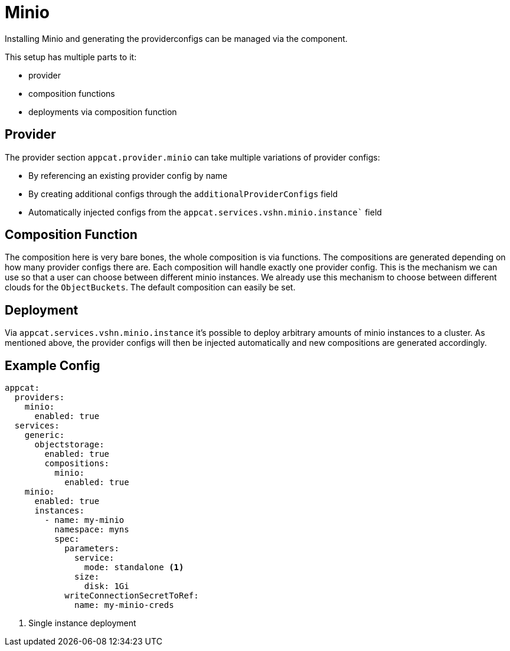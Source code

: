 = Minio

Installing Minio and generating the providerconfigs can be managed via the component.

This setup has multiple parts to it:

* provider
* composition functions
* deployments via composition function

== Provider

The provider section `appcat.provider.minio` can take multiple variations of provider configs:

* By referencing an existing provider config by name
* By creating additional configs through the `additionalProviderConfigs` field
* Automatically injected configs from the `appcat.services.vshn.minio.instance`` field

== Composition Function

The composition here is very bare bones, the whole composition is via functions.
The compositions are generated depending on how many provider configs there are.
Each composition will handle exactly one provider config.
This is the mechanism we can use so that a user can choose between different minio instances.
We already use this mechanism to choose between different clouds for the `ObjectBuckets`.
The default composition can easily be set.

== Deployment

Via `appcat.services.vshn.minio.instance` it's possible to deploy arbitrary amounts of minio instances to a cluster.
As mentioned above, the provider configs will then be injected automatically and new compositions are generated accordingly.


== Example Config

[source,yaml]
----
appcat:
  providers:
    minio:
      enabled: true
  services:
    generic:
      objectstorage:
        enabled: true
        compositions:
          minio:
            enabled: true
    minio:
      enabled: true
      instances:
        - name: my-minio
          namespace: myns
          spec:
            parameters:
              service:
                mode: standalone <1>
              size:
                disk: 1Gi
            writeConnectionSecretToRef:
              name: my-minio-creds

----
<1> Single instance deployment
